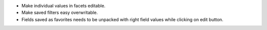 * Make individual values in facets editable.
* Make saved filters easy overwritable.
* Fields saved as favorites needs to be unpacked with right field values while clicking on edit button.